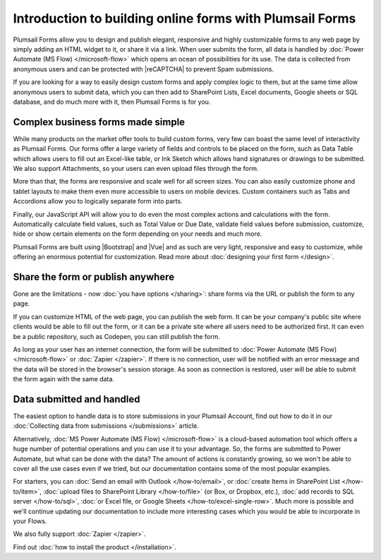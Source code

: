 .. title:: Introduction to building online forms with Plumsail Forms

.. meta::
   :description: Design and publish elegant, responsive and highly customizable forms to any web page by simply adding an HTML widget to it, or share it via a link.

Introduction to building online forms with Plumsail Forms
===============================================================
Plumsail Forms allow you to design and publish elegant, responsive and highly customizable forms to any web page by simply adding an HTML widget to it, or share it via a link.
When user submits the form, all data is handled by :doc:`Power Automate (MS Flow) </microsoft-flow>` which opens an ocean of possibilities for its use.
The data is collected from anonymous users and can be protected with |reCAPTCHA| to prevent Spam submissions.

.. |reCAPTCHA| raw:: html

   <a href="https://www.google.com/recaptcha" target="_blank">reCAPTCHA</a>

If you are looking for a way to easily design custom forms and apply complex logic to them, but at the same time allow anonymous users to submit data, 
which you can then add to SharePoint Lists, Excel documents, Google sheets or SQL database, and do much more with it, then Plumsail Forms is for you.

      .. toctree::
            :caption: First Steps
            :maxdepth: 1

            ./installation
            ./design
            ./microsoft-flow
            ./zapier
            ./licensing
 
Complex business forms made simple
--------------------------------------------------
While many products on the market offer tools to build custom forms, very few can boast the same level of interactivity as Plumsail Forms. 
Our forms offer a large variety of fields and controls to be placed on the form, 
such as Data Table which allows users to fill out an Excel-like table, or Ink Sketch which allows hand signatures or drawings to be submitted.
We also support Attachments, so your users can even upload files through the form.

More than that, the forms are responsive and scale well for all screen sizes. 
You can also easily customize phone and tablet layouts to make them even more accessible to users on mobile devices.
Custom containers such as Tabs and Accordions allow you to logically separate form into parts.

Finally, our JavaScript API will allow you to do even the most complex actions and calculations with the form.
Automatically calculate field values, such as Total Value or Due Date, validate field values before submission,
customize, hide or show certain elements on the form depending on your needs and much more.

Plumsail Forms are built using |Bootstrap| and |Vue| and as such are very light, responsive and easy to customize, 
while offering an enormous potential for customization. Read more about :doc:`designing your first form </design>`.

Share the form or publish anywhere
--------------------------------------------------
Gone are the limitations - now :doc:`you have options </sharing>`: share forms via the URL or publish the form to any page.

If you can customize HTML of the web page, you can publish the web form. 
It can be your company's public site where clients would be able to fill out the form,
or it can be a private site where all users need to be authorized first. 
It can even be a public repository, such as Codepen, you can still publish the form.

As long as your user has an internet connection, the form will be submitted to :doc:`Power Automate (MS Flow) </microsoft-flow>` or :doc:`Zapier </zapier>`. If there is no connection,
user will be notified with an error message and the data will be stored in the browser's session storage. 
As soon as connection is restored, user will be able to submit the form again with the same data.

Data submitted and handled
--------------------------------------------------
The easiest option to handle data is to store submissions in your Plumsail Account, find out how to do it in our :doc:`Collecting data from submissions </submissions>` article.

Alternatively, :doc:`MS Power Automate (MS Flow) </microsoft-flow>` is a cloud-based automation tool which offers a huge number of potential operations and you can use it to your advantage.
So, the forms are submitted to Power Automate, but what can be done with the data? The amount of actions is constantly growing, so we won't be able to
cover all the use cases even if we tried, but our documentation contains some of the most popular examples.

For starters, you can :doc:`Send an email with Outlook </how-to/email>`, or :doc:`create Items in SharePoint List </how-to/item>`, 
:doc:`upload files to SharePoint Library </how-to/file>` (or Box, or Dropbox, etc.), :doc:`add records to SQL server </how-to/sql>`, 
:doc:`or Excel file, or Google Sheets </how-to/excel-single-row>`. Much more is possible and we'll continue updating our documentation to include more 
interesting cases which you would be able to incorporate in your Flows.

We also fully support :doc:`Zapier </zapier>`.

Find out :doc:`how to install the product </installation>`.

.. |Bootstrap| raw:: html

   <a href="https://getbootstrap.com/" target="_blank">Bootstrap 4</a>

.. |Vue| raw:: html

   <a href="https://vuejs.org/" target="_blank">Vue.js 2</a>